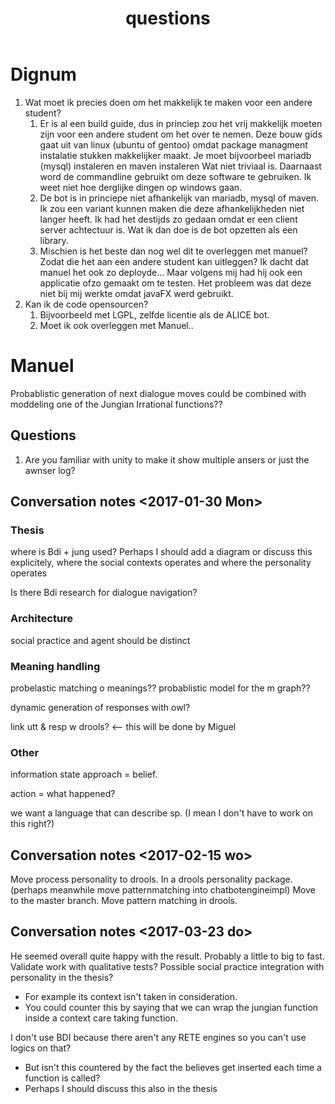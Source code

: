 #+TITLE: questions

* Dignum

1. Wat moet ik precies doen om het makkelijk te maken voor een andere student?
   1. Er is al een build guide, dus in princiep zou het vrij makkelijk moeten
      zijn voor een andere student om het over te nemen.
      Deze bouw gids gaat uit van linux (ubuntu of gentoo)
      omdat package managment instalatie stukken makkelijker maakt.
      Je moet bijvoorbeel mariadb (mysql) instaleren en maven instaleren
      Wat niet triviaal is.
      Daarnaast word de commandline gebruikt om deze software te gebruiken.
      Ik weet niet hoe derglijke dingen op windows gaan.
   2. De bot is in princiepe niet afhankelijk van mariadb, mysql of maven.
      Ik zou een variant kunnen maken die deze afhankelijkheden niet langer heeft.
      Ik had het destijds zo gedaan omdat er een client server achtectuur is.
      Wat ik dan doe is de bot opzetten als een library.
   3. Mischien is het beste dan nog wel dit te overleggen met manuel?
      Zodat die het aan een andere student kan uitleggen?
      Ik dacht dat manuel het ook zo deployde...
      Maar volgens mij had hij ook een applicatie ofzo gemaakt om te testen.
      Het probleem was dat deze niet bij mij werkte omdat javaFX werd gebruikt.
2. Kan ik de code opensourcen?
   1. Bijvoorbeeld met LGPL, zelfde licentie als de ALICE bot.
   2. Moet ik ook overleggen met Manuel..

* Manuel

  Probablistic generation of next dialogue moves could be combined with moddeling one
  of the Jungian Irrational functions??

** Questions
1. Are you familiar with unity to make it show multiple ansers or just the awnser log?

** Conversation notes <2017-01-30 Mon> 

*** Thesis
 where is Bdi + jung used?
    Perhaps I should add a diagram or discuss this explicitely, where the social
    contexts operates and where the personality operates

 Is there Bdi research for dialogue navigation?

*** Architecture 
 social practice and agent should be distinct

*** Meaning handling
 probelastic matching o meanings??
 probablistic model for the m graph??

 dynamic generation of responses with owl?

 link utt & resp w drools? <-- this will be done by Miguel 


*** Other
 information state approach = belief.

 action = what happened?

 we want a language that can describe sp. (I mean I don't have to work on this right?)


** Conversation notes <2017-02-15 wo>

Move process personality to drools. In a drools personality package.
(perhaps meanwhile move patternmatching into chatbotengineimpl)
Move to the master branch.
Move pattern matching in drools. 
** Conversation notes <2017-03-23 do> 

He seemed overall quite happy with the result. Probably a little to big to fast.
Validate work with qualitative tests?
Possible social practice integration with personality in the thesis?
+ For example its context isn't taken in consideration.
+ You could counter this by saying that we can wrap the jungian function inside
  a context care taking function.
I don't use BDI because there aren't any RETE engines so you can't use logics
on that?
+ But isn't this countered by the fact the believes get inserted each time a
  function is called?
+ Perhaps I should discuss this also in the thesis
